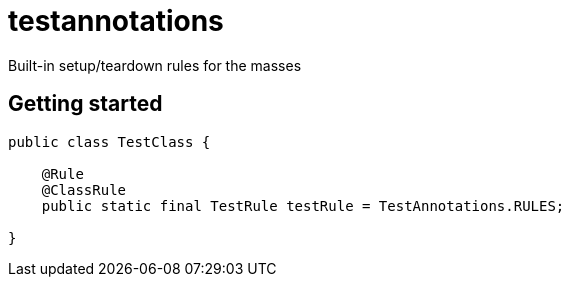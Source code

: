 = testannotations

Built-in setup/teardown rules for the masses

== Getting started

```java

public class TestClass {

    @Rule
    @ClassRule
    public static final TestRule testRule = TestAnnotations.RULES;

}

```
